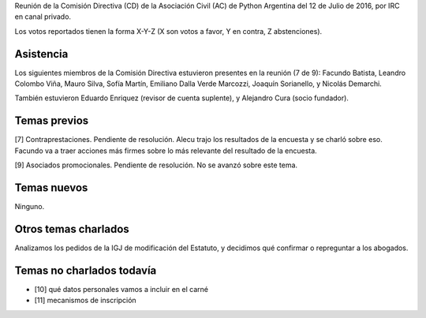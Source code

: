 .. title: Reunión IRC 2016-07-12


Reunión de la Comisión Directiva (CD) de la Asociación Civil (AC) de Python Argentina del 12 de Julio de 2016, por IRC en canal privado.

Los votos reportados tienen la forma X-Y-Z (X son votos a favor, Y en contra, Z abstenciones).


Asistencia
----------

Los siguientes miembros de la Comisión Directiva estuvieron presentes en la reunión (7 de 9): Facundo Batista, Leandro Colombo Viña, Mauro Silva, Sofía Martín, Emiliano Dalla Verde Marcozzi, Joaquín Sorianello, y Nicolás Demarchi.

También estuvieron Eduardo Enriquez (revisor de cuenta suplente), y Alejandro Cura (socio fundador).


Temas previos
-------------

[7] Contraprestaciones. Pendiente de resolución. Alecu trajo los resultados de la encuesta y se charló sobre eso. Facundo va a traer acciones más firmes sobre lo más relevante del resultado de la encuesta.

[9] Asociados promocionales. Pendiente de resolución. No se avanzó sobre este tema.


Temas nuevos
------------

Ninguno.


Otros temas charlados
---------------------

Analizamos los pedidos de la IGJ de modificación del Estatuto, y decidimos qué confirmar o repreguntar a los abogados.


Temas no charlados todavía
--------------------------

- [10] qué datos personales vamos a incluir en el carné
- [11] mecanismos de inscripción
